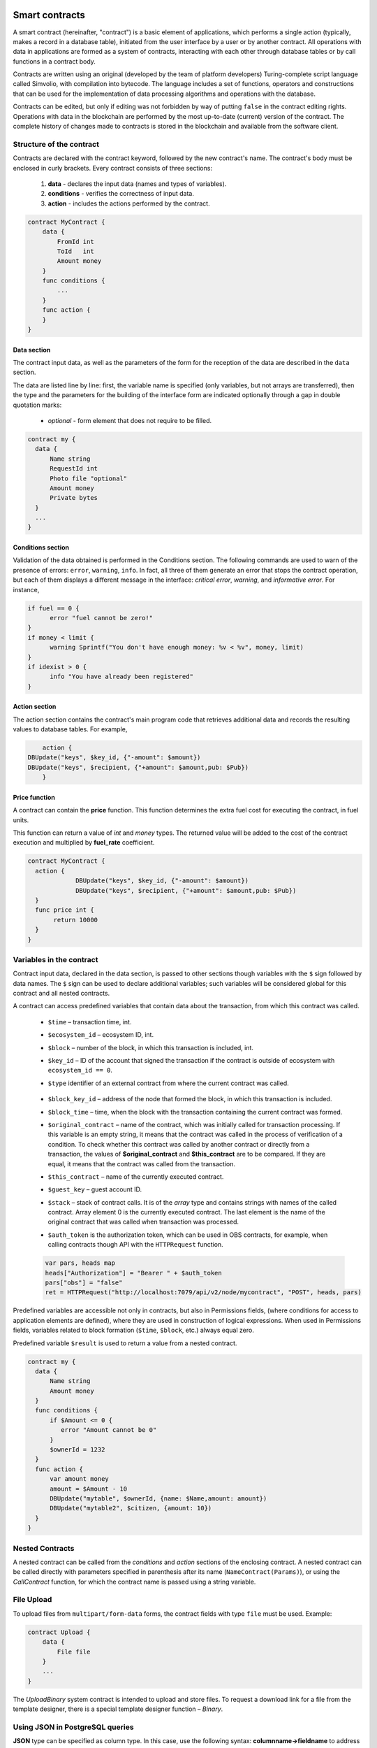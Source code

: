 Smart contracts
###############

A smart contract (hereinafter, "contract") is a basic element of applications, which performs a single action (typically, makes a record in a database table), initiated from the user interface by a user or by another contract. All operations with data in applications are formed as a system of contracts, interacting with each other through database tables or by call functions in a contract body.

Contracts are written using an original (developed by the team of platform developers) Turing-complete script language called Simvolio, with compilation into bytecode. The language includes a set of functions, operators and constructions that can be used for the implementation of data processing algorithms and operations with the database.

Contracts can be edited, but only if editing was not forbidden by way of putting ``false`` in the contract editing rights. Operations with data in the blockchain are performed by the most up-to-date (current) version of the contract. The complete history of changes made to contracts is stored in the blockchain and available from the software client.


Structure of the contract
=========================

Contracts are declared with the contract keyword, followed by the new contract's name. The contract's body must be enclosed in curly brackets. Every contract consists of three sections:

    #. **data** - declares the input data (names and types of variables).
    #. **conditions** - verifies the correctness of input data.
    #. **action** - includes the actions performed by the contract.

.. code:: js

  contract MyContract {
      data {
          FromId int
          ToId   int
          Amount money
      }
      func conditions {
          ...
      }
      func action {
      }
  }


Data section
------------

The contract input data, as well as the parameters of the form for the reception of the data are described in the ``data`` section.

The data are listed line by line: first, the variable name is specified (only variables, but not arrays are transferred), then the type and the parameters for the building of the interface form are indicated optionally through a gap in double quotation marks:

    * *optional* - form element that does not require to be filled.

.. code:: js

  contract my {
    data {
        Name string
        RequestId int
        Photo file "optional"
        Amount money
        Private bytes
    }
    ...
  }


Conditions section
------------------

Validation of the data obtained is performed in the Conditions section. The following commands are used to warn of the presence of errors: ``error``, ``warning``, ``info``. In fact, all three of them generate an error that stops the contract operation, but each of them displays a different message in the interface: *critical error*, *warning*, and *informative error*. For instance,


.. code:: js

  if fuel == 0 {
        error "fuel cannot be zero!"
  }
  if money < limit {
        warning Sprintf("You don't have enough money: %v < %v", money, limit)
  }
  if idexist > 0 {
        info "You have already been registered"
  }


Action section
--------------

The action section contains the contract's main program code that retrieves additional data and records the resulting values to database tables. For example,

.. code:: js

	action {
    DBUpdate("keys", $key_id, {"-amount": $amount})
    DBUpdate("keys", $recipient, {"+amount": $amount,pub: $Pub})
	}


Price function
--------------

A contract can contain the **price** function. This function determines the extra fuel cost for executing the contract, in fuel units. 

This function can return a value of *int* and *money* types. The returned value will be added to the cost of the contract execution and multiplied by **fuel_rate** coefficient.

.. code:: js
  
  contract MyContract {
    action {
               DBUpdate("keys", $key_id, {"-amount": $amount})
               DBUpdate("keys", $recipient, {"+amount": $amount,pub: $Pub})
    }
    func price int {
         return 10000
    }
  }


.. _simvolio-predefined-variables:

Variables in the contract
=========================

Contract input data, declared in the data section, is passed to other sections though variables with the ``$`` sign followed by data names. The ``$`` sign can be used to declare additional variables; such variables will be considered global for this contract and all nested contracts.

A contract can access predefined variables that contain data about the transaction, from which this contract was called.

    * ``$time`` – transaction time, int.

    * ``$ecosystem_id`` – ecosystem ID, int.

    * ``$block`` – number of the block, in which this transaction is included, int.

    * ``$key_id`` – ID of the account that signed the transaction if the contract is outside of ecosystem with ``ecosystem_id == 0``.

    * ``$type`` identifier of an external contract from where the current contract was called.

        .. todo::

            Check that this is still used.

    * ``$block_key_id`` – address of the node that formed the block, in which this transaction is included.

    * ``$block_time`` – time, when the block with the transaction containing the current contract was formed.

    * ``$original_contract`` – name of the contract, which was initially called for transaction processing. If this variable is an empty string, it means that the contract was called in the process of verification of a condition. To check whether this contract was called by another contract or directly from a transaction, the values of **$original_contract** and **$this_contract** are to be compared. If they are equal, it means that the contract was called from the transaction.

    * ``$this_contract`` – name of the currently executed contract.

    * ``$guest_key`` – guest account ID.

    * ``$stack`` – stack of contract calls. It is of the *array* type and contains strings with names of the called contract. Array element 0 is the currently executed contract. The last element is the name of the original contract that was called when transaction was processed.


    * ``$auth_token`` is the authorization token, which can be used in OBS contracts, for example, when calling contracts though API with the ``HTTPRequest`` function.

    .. todo::

        Check that this one is still used.

    .. code:: js

        var pars, heads map
        heads["Authorization"] = "Bearer " + $auth_token
        pars["obs"] = "false"
        ret = HTTPRequest("http://localhost:7079/api/v2/node/mycontract", "POST", heads, pars)


Predefined variables are accessible not only in contracts, but also in Permissions fields, (where conditions for access to application elements are defined), where they are used in construction of logical expressions. When used in Permissions fields, variables related to block formation (``$time``, ``$block``, etc.) always equal zero.

Predefined variable ``$result`` is used to return a value from a nested contract.

.. code:: js

  contract my {
    data {
        Name string 
        Amount money
    }
    func conditions {
        if $Amount <= 0 {
           error "Amount cannot be 0"
        }
        $ownerId = 1232
    }
    func action {
        var amount money
        amount = $Amount - 10
        DBUpdate("mytable", $ownerId, {name: $Name,amount: amount})
        DBUpdate("mytable2", $citizen, {amount: 10})
    }
  }


Nested Contracts
================

A nested contract can be called from the *conditions* and *action* sections of the enclosing contract. A nested contract can be called directly with parameters specified in parenthesis after its name (``NameContract(Params)``), or using the *CallContract* function, for which the contract name is passed using a string variable.


File Upload
===========

To upload files from ``multipart/form-data`` forms, the contract fields with type ``file`` must be used. Example:

.. code:: js

    contract Upload {
        data {
            File file
        }
        ...
    }

The `UploadBinary` system contract is intended to upload and store files.
To request a download link for a file from the template designer, there is a special template designer function – `Binary`.


Using JSON in PostgreSQL queries
================================

**JSON** type can be specified as column type. In this case, use the following syntax: **columnname->fieldname** to address record fields. The obtained value will be recorded in the column with name **columnname.fieldname**. Syntax **columnname->fieldname** can be used in parameters *Columns,One,Where* when using **DBFind**.

.. code:: js

    var ret map
    var val str
    var list array
    ret = DBFind("mytable").Columns("myname,doc,doc->ind").WhereId($Id).Row()
    val = ret["doc.ind"]
    val = DBFind("mytable").Columns("myname,doc->type").WhereId($Id).One("doc->type")
    list = DBFind("mytable").Columns("myname,doc,doc->ind").Where("doc->ind = ?", "101")
    val = DBFind("mytable").WhereId($Id).One("doc->check")


Date/time operations in PostgreSQL queries
==========================================

Functions do not allow direct possibilities to select, update, etc.. but they allow you to use the capabilities and functions of PostgreSQL when you get values and a description of the where conditions  in the samples. This includes, among other things, the functions for working with dates and time. For example, you need to compare the column *date_column* and the current time. If  *date_column* has the  type timestamp, then the expression will be the following ``date_column> now ()``. And if *date_column* stores time in Unix format as a number, then the expression will be ``to_timestamp (date_column)> now ()``.

.. code:: js

    to_timestamp(date_column) > now()
    date_initial < now() - 30 * interval '1 day'


Following Simvolio functions work with date and time in SQL format:

    - :ref:`simvolio-BlockTime`
    - :ref:`simvolio-DateTime`
    - :ref:`simvolio-UnixDateTime`


Contract Editor
===============

.. todo::

    This is offtopic, belongs in Molis description.

Contracts can be created and edited in a special editor which is a part of the Molis software client. Each new contract has a typical structure created in it by default with three sections: ``data, conditions, action``. The contracts editor helps to:

    - Write the contract code (highlighting key words of the Simvolio language.

    - Format the contract source code.

    - Bind the contract to an account, from which the payment for its execution will be charged.

    - Define permissions to edit the contract (typically, by specifying the contract name with the permissions stipulated in a special function ContractConditions or by way of direct indication of access conditions in the Change conditions field).

    - View the history of changes made to the contract with the option to restore previous versions.


Simvolio Contracts Language
###########################

|platform| contracts are written in a Turing-complete script language called Simvolio, with compilation into bytecode. The language includes a set of functions, operators and constructions that can be used for implementation of data processing algorithms and operations with the database.


Basic elements and constructions of the language
================================================


Data Types and Variables
------------------------

Data type must be defined for every variable. In obvious cases, data types are converted automatically. The following data types can be used:

    * ``bool`` - Boolean, can be true or false.

    * ``bytes`` - a sequence of bytes.

    * ``int`` - a 64-bit integer.

    * ``array`` - an array of values of arbitrary types.

    * ``map`` - an associative array of values of arbitrary data types with string keys.

    * ``money`` - an integer of the big integer type; values are stored in the database without decimal points, which are added when displaying values in the user interface in accordance with the currency configuration settings.

    * ``float`` - a 64-bit number with a floating point.

    * ``string`` - a string; must be defined in double quotes or back quotes: "This is a string" or \`This is a string\`.

    * ``file`` - associative array with a set of keys and values:

        * ``Name`` - file name (``string`` type).

        * ``MimeType`` - mime-type of the file (``string`` type).

        * ``Body`` - file contents (``bytes`` type).


All identifiers, including the names of variables, functions, contracts, etc. are case sensitive (MyFunc and myFunc are different names).

Variables are declared with the **var** keyword, followed by names and types of variables. Variables declared inside curly brackets must be used within the same pair of curly brackets. When declared, variables have default values: for *bool* type it is *false*, for all numeric types – zero values, for strings – empty strings. Examples of variables declaration:

.. code:: js

  func myfunc( val int) int {
      var mystr1 mystr2 string, mypar int
      var checked bool
      ...
      if checked {
           var temp int
           ...
      }
  }


Arrays
------

The language supports two array types:

* ``array`` - a simple array with numeric index starting from zero.
* ``map`` - an associative array with string keys.

When assigning and и retrieving array elements, index must be put in square brackets. Multiple indexes are not supported in arrays. For example, you cannot address an array element as *myarr[i][j]*.

.. code:: js

    var myarr array
    var mymap map
    var s string

    myarr[0] = 100
    myarr[1] = "This is a line"
    mymap["value"] = 777
    mymap["param"] = "Parameter"

    s = Sprintf("%v, %v, %v", myarr[0] + mymap["value"], myarr[1], mymap["param"])
    // s = 877, This is a line, Parameter


You can also define arrays of ``array`` type by specifying elements in ``[]``. For ``map`` type arrays, use ``{}``.

.. code:: js

     var my map
     my={"key1": "value1", key2: i, "key3": $Name}
     var mya array
     mya=["value1", {key2: i}, $Name]

You can use such initializaton in the expressions. For example, this can be used in the function parameters.

.. code:: js

     DBFind...Where({id: 1})

For associative arrays, you must specify a key. Keys are specified as a string in double quotes (``""``). If key name contrains only letters, numbers and underscore, then double quotes can be omitted.

.. code:: js

    {key1: "value1", key2: "value2"}

An array can contain strings, numbers, variable names of any type, and variable names with ``$`` sign. Nested arrays are supported. A different map or array can be specified as a value.

Expressions cannot be used as array elements. Use a variable to store the expression result and specify this variable instead.

.. code:: js

     [1+2, myfunc(), name["param"]] // don't do this
     [1, 3.4, mystr, "string", $ext, myarr, mymap, {"ids": [1,2, i], company: {"Name": "MyCompany"}} ] // this is ok

     var val string
     val = my["param"]
     MyFunc({key: val, sub: {name: "My name", "color": "Red"}})



If and While Statements
-----------------------

The contract language supports the standard **if** conditional statement and the **while** loop, which can be used in functions and contracts. These statements can be nested in each other.

A keyword must be followed by a conditional statement. If the conditional statement returns a number, then it is considered as *false* when its value = zero.

For example, *val == 0* is equivalent to *!val*, and *val != 0* is the same as just *val*. The **if** statement can have an **else** block, which executes in case the **if** conditional statement is false. The following comparison operators can be used in conditional statements: ``<, >, >=, <=, ==, !=``, as well as ``||`` (OR) and ``&&`` (AND).

.. code:: js

    if val > 10 || id != $citizen {
        ...
    } else {
        ...
    }

The **while** statement is intended for implementation of loops. A **while** block will be executed while its condition is true. The **break** operator is used to end a loop inside a block. To start a loop from the beginning, the **continue** operator must be used.

.. code:: js

    while true {
        if i > 100 {
            break
        }
        ...
        if i == 50 {
            continue
        }
        ...
    }

Apart from conditional statements, the language supports standard arithmetic operations: ``+``, ``-``, ``*``, ``/``.

Variables of **string** and **bytes** types can be used as a condition. In this case, the condition will be true when the length of the string (bytes) is greater than zero, and false for an empty string.


Functions
---------

Functions of the contracts language perform operations with data received in the data section of a contract: reading and writing database values, converting value types, and establishing connections between contracts.

Functions are declared with the **func** keyword, followed by the function name and a list of parameters passed to it (with their types), all enclosed in curly brackets and separated by commas. After the closing curly bracket the data type of the value returned by the function must be stated. The function body must be enclosed in curly brackets. If a function does not have parameters, then the curly brackets are not necessary. To return a value from a function, the ``return`` keyword is used.

.. code:: js

    func myfunc(left int, right int) int {
        return left*right + left - right
    }
    func test int {
        return myfunc(10, 30) + myfunc(20, 50)
    }
    func ooops {
        error "Ooops..."
    }

Functions don't return errors, because all error checks are carried out automatically. When an error is generated in any function, the contract stops its operation and displays a window with the error description.

An undefined number of parameters can be passed to a function. To do this, put ``...`` instead of the type of the last parameter. In this case, the data type of the last parameter will be *array*, and it will contain all, starting from this parameter, variables that were passed with the call. Variables of any type can be passed, but you should take care of possible conflicts related to data type mismatch.

.. code:: js

  func sum(out string, values ...) {
      var i, res int

      while i < Len(values) {
         res = res + values[i]
         i = i + 1
      }
      Println(out, res)
  }

  func main() {
     sum("Sum:", 10, 20, 30, 40)
  }

Let's consider a situation, where a function has many parameters, but we need only some of them when calling it. In this case, optional parameters can be declared in the following way: ``func myfunc(name string).Param1(param string).Param2(param2 int) {...}``. You can specify only the parameters you need with the call in arbitrary order: ``myfunc("name").Param2(100)``. In the function body you can address these variables as usual. If an extended parameter is not specified with the call, it will have the default value, for example, an empty string for a string and zero for a number. You can specify several extended parameters and use ``...``: ``func DBFind(table string).Where(request string, params ...)`` and call ``DBFind("mytable").Where("id > ? and type = ?", myid, 2)``

.. code:: js

    func DBFind(table string).Columns(columns string).Where(format string, tail ...)
             .Limit(limit int).Offset(offset int) string  {
       ...
    }

    func names() string {
       ...
       return DBFind("table").Columns("name").Where("id=?", 100).Limit(1)
    }


Simvolio functions by purpose
=============================


Retrieving values from the database:

.. hlist::
    :columns: 3

    - :ref:`simvolio-AppParam`
    - :ref:`simvolio-DBFind`
    - :ref:`simvolio-DBRow`
    - :ref:`simvolio-DBSelectMetrics`
    - :ref:`simvolio-EcosysParam`
    - :ref:`simvolio-GetHistory`
    - :ref:`simvolio-GetHistoryRow`
    - :ref:`simvolio-GetColumnType`
    - :ref:`simvolio-GetDataFromXLSX`
    - :ref:`simvolio-GetRowsCountXLSX`
    - :ref:`simvolio-GetBlock`
    - :ref:`simvolio-LangRes`


Changing values in tables:

.. hlist::
    :columns: 3

    - :ref:`simvolio-DBInsert`
    - :ref:`simvolio-DBUpdate`
    - :ref:`simvolio-DBUpdateExt`
    - :ref:`simvolio-DelColumn`
    - :ref:`simvolio-DelTable`


Array operations:

.. hlist::
    :columns: 3

    - :ref:`simvolio-Append`
    - :ref:`simvolio-Join`
    - :ref:`simvolio-Split`
    - :ref:`simvolio-Len`
    - :ref:`simvolio-Row`
    - :ref:`simvolio-One`
    - :ref:`simvolio-GetMapKeys`
    - :ref:`simvolio-SortedKeys`

Operations with contracts and conditions:

.. hlist::
    :columns: 3

    - :ref:`simvolio-CallContract`
    - :ref:`simvolio-ContractAccess`
    - :ref:`simvolio-ContractConditions`
    - :ref:`simvolio-EvalCondition`
    - :ref:`simvolio-GetContractById`
    - :ref:`simvolio-RoleAccess`
    - :ref:`simvolio-GetContractByName`
    - :ref:`simvolio-TransactionInfo`
    - :ref:`simvolio-Throw`
    - :ref:`simvolio-ValidateCondition`


Operations with account addresses:

.. hlist::
    :columns: 3

    - :ref:`simvolio-AddressToId`
    - :ref:`simvolio-IdToAddress`
    - :ref:`simvolio-PubToID`


Operations with values of variables:

.. hlist::
    :columns: 3

    - :ref:`simvolio-DecodeBase64`
    - :ref:`simvolio-EncodeBase64`
    - :ref:`simvolio-Float`
    - :ref:`simvolio-HexToBytes`
    - :ref:`simvolio-FormatMoney`
    - :ref:`simvolio-Random`
    - :ref:`simvolio-Int`
    - :ref:`simvolio-Hash`
    - :ref:`simvolio-Sha256`
    - :ref:`simvolio-Str`
    - :ref:`simvolio-UpdateLang`

Mathematical operations:

.. hlist::
  :columns: 3

  - :ref:`simvolio-Floor`
  - :ref:`simvolio-Log`
  - :ref:`simvolio-Log10`
  - :ref:`simvolio-Pow`
  - :ref:`simvolio-Round`
  - :ref:`simvolio-Sqrt`


Operations with JSON:

.. hlist::
    :columns: 3

    - :ref:`simvolio-JSONEncode`
    - :ref:`simvolio-JSONEncodeIndent`
    - :ref:`simvolio-JSONDecode`

Operations with strings:

.. hlist::
    :columns: 3

    - :ref:`simvolio-HasPrefix`
    - :ref:`simvolio-Contains`
    - :ref:`simvolio-Replace`
    - :ref:`simvolio-Size`
    - :ref:`simvolio-Sprintf`
    - :ref:`simvolio-Substr`
    - :ref:`simvolio-ToLower`
    - :ref:`simvolio-ToUpper`
    - :ref:`simvolio-TrimSpace`

Operations with bytes:

.. hlist::
    :columns: 3

    - :ref:`simvolio-StringToBytes`
    - :ref:`simvolio-BytesToString`

Operations with date and time in SQL format:

.. hlist::
    :columns: 3

    - :ref:`simvolio-BlockTime`
    - :ref:`simvolio-DateTime`
    - :ref:`simvolio-UnixDateTime`

Operations with system parameters:

.. hlist::
    :columns: 3

    - :ref:`simvolio-SysParamString`
    - :ref:`simvolio-SysParamInt`
    - :ref:`simvolio-DBUpdateSysParam`
    - :ref:`simvolio-UpdateNotifications`
    - :ref:`simvolio-UpdateRolesNotifications`

Functions for OBS mode:

.. hlist::
    :columns: 3

    - :ref:`simvolio-HTTPRequest`
    - :ref:`simvolio-HTTPPostJSON`


Functions for OBS Master mode:

.. hlist::
    :columns: 3

    - :ref:`simvolio-CreateOBS`
    - :ref:`simvolio-ListOBS`
    - :ref:`simvolio-RunOBS`
    - :ref:`simvolio-StopOBS`
    - :ref:`simvolio-RemoveOBS`


Simvolio functions reference
============================


.. _simvolio-AppParam:

AppParam
--------

Returns the value of a specified application parameter (from the application parameters table *app_params*).


Syntax
""""""

.. code-block:: text
    
    AppParam(app int, name string, ecosystemid int) string


.. describe:: app

    Application identifer.

.. describe:: name

    Application parameter name.

.. describe:: ecosystemid

    Ecosystem identifier.


Example
"""""""

.. code:: js

    AppParam(1, "app_account", 1)


.. _simvolio-DBFind:

DBFind
------

Receives data from a database table in accordance with the specified request. 

Returs an *array* comprised of *map* associative arrays that contain data from the database record. To get the first *map* element (first record from the request), use the ``.Row()`` tail function. To get a value from the first *map* element (a value from the specific column), use the ``.One(column string)``.

Syntax
""""""

.. code-block:: text

    DBFind(table string)
        [.Columns(columns array|string)]
        [.Where(where map)]
        [.WhereId(id int)]
        [.Order(order string)]
        [.Limit(limit int)]
        [.Offset(offset int)]
        [.Ecosystem(ecosystemid int)] array

.. describe:: table

    Table name.

.. describe:: сolumns

    List of returned columns. If not specified, all columns will be returned.

    This value can be specified as an array or as a string with comma separators.

.. describe:: where

    Search condition.

    Example: ``.Where({name: "John"})`` or ``.Where({"id": {"$gte": 4}})``.

    This parameter must contain an associative array with search conditions. This array may contain nested elements.

    Following syntactic constructions are possible:

    - ``{"field1": "value1", "field2" : "value2"}``

        This is equivalent to ``field1 = "value1" AND field2 = "value2"``.

    - ``{"field1": {"$eq":"value"}}``

        This is equivalent to ``field = "value"``.

    - ``{"field1": {"$neq": "value"}}``

        This is equivalent to ``field != "value"``.


    - ``{"field1: {"$in": [1,2,3]}``

        This is equivalent to ``field IN (1,2,3)``.

    - ``{"field1": {"$nin" : [1,2,3]}``

        This is equivalent to ``field NOT IN (1,2,3)``.
    
    - ``{"field": {"$lt": 12}}``

        This is equivalent to ``field < 12``.
    
    - ``{"field": {"$lte": 12}}``

        This is equivalent to ``field <= 12``.
    
    - ``{"field": {"$gt": 12}}``

        This is equivalent to ``field > 12``.
    
    - ``{"field": {"$gte": 12}}``

        This is equivalent to ``field >= 12``.
    
    - ``{"$and": [<expr1>, <expr2>, <expr3>]}``

        This is equivalent to ``expr1 AND expr2 AND expr3``.
    
    - ``{"$or": [<expr1>, <expr2>, <expr3>]}``

        This is equivalent to ``expr1 OR expr2 OR expr3``.
    
    - ``{field: {"$like": "value"}}``

        This is equivalent to ``field like '%value%'`` (substring search).
    
    - ``{field: {"$begin": "value"}}``

        This is equivalent to ``field like 'value%'`` (begins with ``value``).
    
    - ``{field: {"$end": "value"}}``

        This is equivalent to ``field like '%value'`` (ends with ``value``).
    
    - ``{field: "$isnull"}``

        This is equivalent to ``field is null``.

    Make sure that you don't overwrite associative array keys. For example, if you want to make the ``id>2 and id<5`` query, you cannot specify ``{id:{"$gt": 2}, id:{"$lt": 5}}``, because the first ``id`` element will be overwritten by the second one. Instead, you can use the following constructions:

    .. code:: js

        {id: [{"$gt": 2}, {"$lt": 5}]}

    .. code:: js

        {"$and": [{id:{"$gt": 2}}, {id:{"$lt": 5}}]}


.. describe:: id

    Search by identifier. For example, ``.WhereId(1)``.

.. describe:: order

    A field that will be used for sorting. By default, values are sorted by *id*.

    If sorting is done using only one field, then it can be specified as a string. Otherwise, pass an array of strings and objects:

        Descending order: ``{"field": "-1"}``. Eqivalent of ``field desc``. 

        Ascending order: ``{"field": "1"}``. Eqivalent of ``field asc``. 

.. describe:: limit

    Maximum number of returned values (default = 25, maximum = 250).

.. describe:: offset

    Offset for returned values.

.. describe:: ecosystemid

    Ecosystem ID.

    By default, values are taken from the table in the current ecosystem.


Example
"""""""

.. code:: js

   var i int
   ret = DBFind("contracts").Columns("id,value").Where("id> ? and id < ?", 3, 8).Order("id")
   while i < Len(ret) {
       var vals map
       vals = ret[0]
       Println(vals["value"])
       i = i + 1
   }

   var ret string
   ret = DBFind("contracts").Columns("id,value").WhereId(10).One("value")
   if ret != nil {
    Println(ret)
   }


.. _simvolio-DBRow:

DBRow
-----

Returns an associative array *map* with data obtained from a database table in accordance with the specified query.


Syntax
""""""

.. code-block:: text

    DBRow(table string)
        [.Columns(columns array|string)]
        [.Where(where map)]
        [.WhereId(id int)]
        [.Order(order array|string)]
        [.Ecosystem(ecosystemid int)] map

.. describe:: table

    Table name.

.. describe:: columns

    List of returned columns. If not specified, all columns will be returned.

    This value can be specified as an array or as a string with comma separators.

.. describe:: where

    Search condition.

    Example: ``.Where({name: "John"})`` or ``.Where({"id": {"$gte": 4}})``.

    For more information, see :ref:`simvolio-DBFind`.

.. describe:: id

    Search by identifier. For example, ``.WhereId(1)``.

.. describe:: order

    A field that will be used for sorting. By default, values are sorted by *id*.

    For more information, see :ref:`simvolio-DBFind`.


.. describe:: ecosystemid

    Ecosystem identifier. By default, current ecosystem identifer.


Example
"""""""

.. code:: js

   var ret map
   ret = DBRow("contracts").Columns(["id","value"]).Where({id: 1})
   Println(ret)


.. _simvolio-DBSelectMetrics:

DBSelectMetrics
---------------

Returns aggregated data for a metric.

Metrics are updated each time 100 blocks are generated. Aggregated data is stored in 1-day periods.


Syntax
""""""

.. code-block:: text

    DBSelectMetrics(metric string, timeInterval string, aggregateFunc string) array


.. describe:: metric

    Metric name.

    .. describe:: ecosystem_pages

        Number of pages in ecosystems.

        Returned values: *key* is an ecosystem ID, *value* is the number of pages in this ecosystem.

    .. describe:: ecosystem_members

        Number of members in ecosystems.

        Returned values: *key* is an ecosystem ID, *value* is the number of members in this ecosystem.

    .. describe:: ecosystem_tx

        Number of transactions in ecosystems.

        Returned values: *key* is an ecosystem ID, *value* is the number of transactions in this ecosystem.

.. describe:: timeInterval

    Time interval for aggregated metric data. Examples: ``1 day``, ``30 days``.

.. describe:: aggregateFunc

    Aggregation function. Examples: ``max``, ``min``, ``avg``.


Example
"""""""

In the example below, ``row`` contains a map with ``key`` and ``value`` keys. The ``key`` key contains ecosystem IDs, the ``value`` key contains metric value. 

.. code:: js

   var rows array
   rows = DBSelectMetrics("ecosystem_tx", "30 days", "avg")

   var i int
   while(i < Len(rows)) {
      var row map
      row = rows[i]
      i = i + 1
   }


.. _simvolio-EcosysParam:

EcosysParam
-----------

Returns the value of a specified parameter from the ecosystem settings (*parameters* table).


Syntax
""""""

.. code-block:: text

    EcosysParam(name string) string


.. describe:: name

    Name of the received parameter.

.. describe:: num

    Position of the parameter.


Example
"""""""

.. code:: js

    Println( EcosysParam("gov_account"))


.. _simvolio-GetHistory:

GetHistory
----------

Returns the history of changes of a record from the specified table.


Syntax
""""""

.. code-block:: text

    GetHistory(table string, id int) array

.. describe:: table

    Table name.

.. describe:: id

    Identifier of a record.


Return value
""""""""""""

Return an array of associative arrays of *map* type. These arrays contain the history of changes of a record in the specified table.

Each associative array contains fields of a record before the next change was made.

The resulting list is sorted in the order from recent changes to earlier ones.

The *id* field in the resulting table points to the id in the *rollback_tx* table. The *block_id* field contains the block number. The *block_time* field contains the block timestamp.


Example
"""""""

.. code:: js

    var list array
    var item map
    list = GetHistory("blocks", 1)
    if Len(list) > 0 {
       item = list[0]
    }


.. _simvolio-GetHistoryRow:

GetHistoryRow
-------------

Returns a single snapshot from the history of changes of a record in a specified table.


Syntax
""""""

.. code-block:: text

    GetHistoryRow(table string, id int, rollbackId int) map

.. describe:: table

    Table name.

.. describe:: id

    Record identifier.

.. describe:: RollbackId

    Identifier of the id record in the *rollback_tx* table.


Return value
""""""""""""

Returns a single history record with the *rollbackId* identifier from the *rollback_tx* table.


.. todo::

    Add example.


.. _simvolio-GetColumnType:

GetColumnType
-------------

Returns the type of a column in a specified table.

Syntax
""""""

.. code-block:: text

    GetColumnType(table, column string) string

.. describe:: table

    Table name.

.. describe:: column

    Column name.


Returned value
""""""""""""""

Following column types can be returned: *text, varchar, number, money, double, bytes, json, datetime, double*.


Example
"""""""

.. code:: js

    var coltype string
    coltype = GetColumnType("members", "member_name")

.. _simvolio-GetDataFromXLSX:

GetDataFromXLSX
---------------

Returns data from XLSX spreadsheets.


Syntax
""""""

.. code-block:: text

    GetDataFromXLSX(binId int, line int, count int, sheet int) string

.. describe:: binId

    Identifier of an XLSX spreadsheet from the *binary* table.

.. describe:: line

    Spreadsheet line, starting from 0.

.. describe:: count

    Number of lines to return.

.. describe:: sheet

    List number in XLSX file, starting from 1.


Example
"""""""

.. code:: js

    var a array
    a = GetDataFromXLSX(binid, 12, 10, 1)


Returned value
""""""""""""""

Returned value is an array that contains arrays with spreadsheet cell data.


.. _simvolio-GetRowsCountXLSX:

GetRowsCountXLSX
----------------

Returns the number of rows in a specified XLSX file.


Syntax
""""""

.. code-block:: text

    GetRowsCountXLSX(binId int, sheet int) int

.. describe:: binId

    Identifier of an XLSX spreadsheet from the *binary* table.

.. describe:: sheet

    List number in XLSX file, starting from 1.


Example
"""""""

.. code:: js

    var count int
    count = GetRowsCountXLSX(binid, 1)


.. _simvolio-LangRes:

LangRes
-------

Returns a language resource with name label for language *lang*, specified as a two-character code, for instance, *en, fr, ru*; if there is no language resource for a selected language, the result will be returned in English.


Syntax
""""""

.. code-block:: text

    LangRes(label string, lang string) string


.. describe:: label

    Language resource name.

.. describe:: lang

    Two-character language code.


Example
"""""""

.. code:: js

    warning LangRes("confirm", $Lang)
    error LangRes("problems", "de")


.. _simvolio-GetBlock:

GetBlock
--------

Returns information about a block.


Syntax
""""""

.. code-block:: text

    GetBlock(blockID int64) map

.. describe:: blockID

    Block identifier.


Returned value
""""""""""""""

Returned value is a *map* associative array that contains the following data:

- *id*

    Block identifier.

- *time*

    Block generation time, in unixtime format.

- *key_id*

    Node key of a node that generated the block.


Example
"""""""

.. code:: js

   var b map
   b = GetBlock(1)
   Println(b)


.. _simvolio-DBInsert:

DBInsert
--------

Adds a record to a specified *table* and returns the **id** of the inserted record.


Syntax
""""""

.. code-block:: text

    DBInsert(table string, params map) int


.. describe:: tblname

    Name of the table in the database.

.. describe:: params

    Associative array where keys are field names and values are values to insert.


Example
"""""""

    DBInsert("mytable", {name: "John Smith", amount: 100})


.. _simvolio-DBUpdate:

DBUpdate
--------

Changes column values in the table for the record with a specified **id**. If a record with this identifier does not exist, the operation will result with an error.


Syntax
""""""

.. code-block:: text

    DBUpdate(tblname string, id int, params map)


.. describe:: tblname

    Name of the table in the database.

.. describe:: id

    Identifier **id** of the changeable record.

.. describe:: params

    Associative array where keys are field names and values are values to update.


Example
"""""""

.. code:: js

    DBUpdate("mytable", myid, {name: "John Smith", amount: 100})


.. _simvolio-DBUpdateExt:

DBUpdateExt
-----------

The function updates columns in a record whose column matches the search condition.


Syntax
""""""

.. code-block:: text

    DBUpdateExt(tblname string, where map, params map)


.. describe:: tblname

    Name of the table in the database.

.. describe:: where

    Search condition. 

    Examples: ``{name: "John"}``, ``{"id": {"$gte": 4}}``, ``{id: $key_id, ecosystem: $ecosystem_id}``.

    For more information about search condition syntax, see :ref:`simvolio-DBFind`.

.. describe:: params

    Associative array where keys are field names and values are values to update.


Example
"""""""

.. code:: js

    DBUpdateExt("mytable", {id: $key_id, ecosystem: $ecosystem_id}, {name: "John Smith", amount: 100})


.. _simvolio-DelColumn:

DelColumn
---------

Deletes a column in the specified table. The table must have no records in it.


Syntax
""""""

.. code-block:: text

    DelColumn(tblname string, column string)


.. describe:: tblname

    Name of the table in the database.

.. describe:: column

    Name of the column that must be deleted.

.. code:: js

    DelColumn("mytable", "mycolumn")


.. _simvolio-DelTable:

DelTable
--------

Deletes the specified table. The table must have no records in it.


Syntax
""""""

.. code-block:: text

    DelTable(tblname string)

.. describe:: tblname

    Name of the table in the database.


Example
"""""""

.. code:: js

    DelTable("mytable")


.. _simvolio-Append:

Append
------

Inserts *val* of any *type* to an *src* array.


Syntax
""""""

.. code-block:: text

    Append(src array, val anyType) array

.. describe:: src

    An array.

.. describe:: val

    Value to append.


Example
"""""""

.. code:: js

  var list array
  list = Append(list, "new_val")


.. _simvolio-Join:

Join
----

Merges the elements of the *in* array into a string with the specified *sep* separator.


Syntax
""""""

.. code-block:: text

    Join(in array, sep string) string


.. describe:: in

    Name of the *array* type array, the elements of which you want to merge.

.. describe:: sep

    Separator string.


Example
"""""""

.. code:: js

    var val string, myarr array
    myarr[0] = "first"
    myarr[1] = 10
    val = Join(myarr, ",")


.. _simvolio-Split:

Split
-----

Splits the *in* string into elements using *sep* as a separator, and puts them into an array.


Syntax
""""""

.. code-block:: text

    Split(in string, sep string) array


.. describe:: in

     is the initial string.

.. describe:: sep

     is the separator string.


Example
"""""""

.. code:: js

    var myarr array
    myarr = Split("first,second,third", ",")


.. _simvolio-Len:

Len
---

Returns the number of elements in the specified array.


Syntax
""""""

.. code-block:: text

    Len(val array) int


.. describe:: val

    Array of the *array* type.


Example
"""""""

.. code:: js

    if Len(mylist) == 0 {
      ...
    }


.. _simvolio-Row:

Row
---

Returns the first *map* associative array from the *list* array. If the *list* is empty, then the result will be an empty *map*. This function is mostly used with the DBFind function. The *list* parameter must not be specified in this case.


Syntax
""""""

.. code-block:: text

    Row(list array) map


.. describe:: list

     - a map array, returned by the **DBFind** function.


Example
"""""""

.. code:: js

   var ret map
   ret = DBFind("contracts").Columns("id,value").WhereId(10).Row()
   Println(ret)


.. _simvolio-One:

One
---

The function returns the value of the *column* key from the first associative array in the *list* array. If the *list* list is empty, then nil is returned. This function is mostly used with the DBFind function. The *list* parameter must not be specified in this case.


Syntax
""""""

.. code-block:: text

    One(list array, column string) string


.. describe:: list

     - a map array, returned by the **DBFind** function.

.. describe:: column

     - name of the returned key.


Example
"""""""

.. code:: js

   var ret string
   ret = DBFind("contracts").Columns("id,value").WhereId(10).One("value")
   if ret != nil {
      Println(ret)
   }

.. _simvolio-GetMapKeys:

GetMapKeys
----------

Returns an array of keys from the *val* associative array.


Syntax
""""""

.. code-block:: text

    GetMapKeys(val map) array


.. describe:: val

    An array.


Example
"""""""

.. code:: js

   var val map
   var arr array
   val["k1"] = "v1"
   val["k2"] = "v2"


.. _simvolio-SortedKeys:

SortedKeys
----------

Returns a sorted array of keys from the *val* associative array.


Syntax
""""""

.. code-block:: text

    SortedKeys(val map) array


.. describe:: val

    An array.


Example
"""""""

.. code:: js

   var val map
   var arr array
   val["k1"] = "v1"
   val["k2"] = "v2"
   arr = SortedKeys(val)


.. _simvolio-CallContract:

CallContract
------------


Calls a contract by its name. All the parameters specified in the section *data* of the contract must be listed in the transmitted array. The function returns the value that was assigned to **$result**  variable in the contract.


Syntax
""""""

.. code-block:: text

    CallContract(name string, params map)


.. describe:: name

    Name of the contract being called.

.. describe:: params

    Associative array with input data for the contract.


Example
"""""""

.. code:: js

    var par map
    par["Name"] = "My Name"
    CallContract("MyContract", par)


.. _simvolio-ContractAccess:

ContractAccess
--------------

Checks whether the name of the executed contract matches with one of the names listed in the parameters. Typically used to control access of contracts to tables. The function is specified in the *Permissions* fields when editing table columns or in the *Insert* and *New Column* fields in the *Table permission* section.


Syntax
""""""

.. code-block:: text

    ContractAccess(name string, [name string]) bool


.. describe:: name

    Contract name.


Example
"""""""

.. code:: js

    ContractAccess("MyContract")
    ContractAccess("MyContract","SimpleContract")




.. _simvolio-ContractConditions:

ContractConditions
------------------

Calls the **conditions** section from contracts with specified names.

For such contracts, the *data* block must be empty. If the conditions *conditions* is executed without errors, then *true* is returned. If an error is generated during execution, the parent contract will also end with this error. This function is usually used to control access of contracts to tables and can be called in the *Permissions* fields when editing system table.


Syntax
""""""

.. code-block:: text

    ContractConditions(name string, [name string]) bool

.. describe:: name

    Contract name.


Example
"""""""

.. code:: js

    ContractConditions("MainCondition")



.. _simvolio-EvalCondition:

EvalCondition
-------------

Takes from the *tablename* table the value of the *condfield* field from the record with the *'name'* field, which is equal to the *name* parameter and checks if the condition from the field *condfield* is made.


Syntax
""""""

.. code-block:: text

    EvalCondition(tablename string, name string, condfield string)


.. describe:: tablename

    Name of the table.

.. describe:: name

    Value for searching by the field 'name'.

.. describe:: condfield

    Name of the field where the condition to be checked is stored.


Example
"""""""

.. code:: js

    EvalCondition(`menu`, $Name, `condition`)



.. _simvolio-GetContractById:

GetContractById
---------------

The function returns the contract name by its identifier. If the contract can't be found, an empty string will be returned.


Syntax
""""""

.. code-block:: text

    GetContractById(id int) string


.. describe:: id

    Contract identifier in the *contracts* table.


Example
"""""""

.. code:: js

    var name string
    name = GetContractById($IdContract)



.. _simvolio-GetContractByName:

GetContractByName
-----------------

Кeturns a contract identifier in the *contracts* by its name. If the contract does not exist, a zero value will be returned.


Syntax
""""""

.. code-block:: text

    GetContractByName(name string) int

.. describe:: name

    Сontract identifier in the *contracts* table.


Example
"""""""


.. code:: js

    var id int
    id = GetContractByName(`NewBlock`)


.. _simvolio-RoleAccess:

RoleAccess
----------

Checks if the contract caller's role identifier matches one of the identifiers specified in parameters.

Use this function to control contract access to tables and other data.

Syntax
""""""

.. code-block:: text

    RoleAccess(id int, [id int]) bool


.. describe:: id

    Role identifier.


Example
"""""""

.. code:: js

    RoleAccess(1)
    RoleAccess(1, 3)


.. _simvolio-TransactionInfo:

TransactionInfo
---------------

Searches a transaction by the specified hash and returns information about the executed contract and its parameters.


Syntax
""""""

.. code-block:: text

    TransactionInfo(hash: string)


.. describe:: hash

    Transaction hash in a hex string format.


Return value
""""""""""""

The function returns a string in the json format:

.. code-block:: json

    {"contract":"ContractName", "params":{"key": "val"}, "block": "N"}


.. describe:: contract

    Contract name.

.. describe:: params

    Parameters passed to the contract.

.. describe:: block

    Block ID where this transaction was processed.


Example
"""""""

.. code:: js

    var out map
    out = JSONDecode(TransactionInfo(hash))


.. _simvolio-Throw:

Throw
-----

Generates an error of type *exception*, but adds an *id* field to it.


Syntax
""""""

.. code-block:: text

    Throw(ErrorId string, ErrDescription string)

.. describe:: ErrorId

    Error identifier.

.. describe:: ErrDescription

    Error description.


Results
"""""""

The result of such transaction has this format:

.. code-block:: json

    {"type":"exception","error":"Error description","id":"Error ID"}


Example
"""""""

.. code:: js

    Throw("Problem", "There is a problem")


.. _simvolio-ValidateCondition:

ValidateCondition
-----------------

Attempts to compile the condition specified in the *condition* parameter. If a mistake occurs during the compilation process, the mistake will be generated and the calling contract will terminate. This function is designed to check the correctness of the conditions when they change.


Syntax
""""""

.. code-block:: text

    ValidateCondition(condition string, state int)


.. describe:: condition

    Condition to validate.

.. describe:: state

    State identifier. Specify 0 if checking for global conditions.


Example
"""""""

.. code:: js

    ValidateCondition(`ContractAccess("@1MyContract")`, 1)


.. _simvolio-AddressToId:

AddressToId
-----------

Returns the identification number of the citizen by the string value of the address of his account. If a wrong adress is specified, then 0 returns.


Syntax
""""""

.. code-block:: text

    AddressToId(address string) int


.. describe:: address

    Account address in the ``XXXX-...-XXXX`` format or in the number form.


Example
"""""""

.. code:: js

    wallet = AddressToId($Recipient)



.. _simvolio-IdToAddress:

IdToAddress
-----------

Returns the address of a account based on its ID number. If a wrong ID is specified, returned is 'invalid'.


Syntax
""""""

.. code-block:: text

    IdToAddress(id int) string


.. describe:: id

    ID, numerical.


Example
"""""""

.. code:: js

    $address = IdToAddress($id)



.. _simvolio-PubToID:

PubToID
-------

Returns the account address by the public key in hexadecimal encoding.


Syntax
""""""

.. code-block:: text

    PubToID(hexkey string) int


.. describe:: hexkey

    Public key in hexadecimal form.


Example
"""""""

.. code:: js

    var wallet int
    wallet = PubToID("fa5e78.....34abd6")


.. _simvolio-DecodeBase64:

DecodeBase64
------------


Decodes a string in base64 encoding.


Syntax
""""""

.. code-block:: text

    DecodeBase64(input string) string


.. describe:: input

    Input string in base64 encoding.


Example
"""""""

.. code:: js

    val = DecodeBase64(mybase64)


.. _simvolio-EncodeBase64:

EncodeBase64
------------

Encodes a string in base64 encoding and returns a string in the encoded format.


Syntax
""""""

.. code-block:: text

    EncodeBase64(input string) string

.. describe:: input

    Input string.


Example
"""""""

.. code:: js

    var base64str string
    base64str = EncodeBase64("my text")


.. _simvolio-Float:

Float
-----

Converts an integer *int* or *string* to a floating-point number.


Syntax
""""""

.. code-block:: text

    Float(val int|string) float

.. describe:: val

    An integer or a string.


Example
"""""""

.. code:: js

    val = Float("567.989") + Float(232)



.. _simvolio-HexToBytes:

HexToBytes
----------

Converts a string with hexadecimal encoding to a *bytes* value (sequence of bytes).


Syntax
""""""

.. code-block:: text

    HexToBytes(hexdata string) bytes


.. describe:: hexdata

    A string containing a hexadecimal notation.


Example
"""""""

.. code:: js

    var val bytes
    val = HexToBytes("34fe4501a4d80094")



.. _simvolio-FormatMoney:

FormatMoney
-----------

Returns a string value of exp/10^digit. If *digit* parameter is not specified, it is taken from the **money_digit** ecosystem parameter.


Syntax
""""""

.. code-block:: text

    FormatMoney(exp string, digit int)

.. describe:: exp

    Numeric value as a string.

.. describe:: digit

    Exponent of the base 10 in the ``exp/10^digit`` expression. This value can be positive or negative. Positive value determines the number of digits after the comma.


Example
"""""""

.. code:: js

    s = FormatMoney("123456723722323332", 0)


.. _simvolio-Random:

Random
------

Returns a random number in the range between min and max (min <= result < max). Both min and max must be positive numbers.


Syntax
""""""

.. code-block:: text

    Random(min int, max int) int

.. describe:: min

    Minimum value for the random number.

.. describe:: max

    Upper bound for random numbers. Generated random numbers will be smaller than this value.


Example
"""""""

.. code:: js

    i = Random(10,5000)


.. _simvolio-Int:

Int
----

Converts a string value to an integer.


Syntax
""""""

.. code-block:: text

    Int(val string) int

.. describe:: val

    String containing a number.


Example
"""""""

.. code:: js

    mystr = "-37763499007332"
    val = Int(mystr)


.. _simvolio-Hash:

Hash
----

Accepts a byte array or a string and returns a hash that was generated by the system cryptoprovider.


Syntax
""""""

.. code-block:: text

    Hash(val interface{}) string, error

.. describe:: val

    A string or a byte array.


Example
"""""""

.. code:: js

    var hash string
    hash = Hash("Test message")



.. _simvolio-Sha256:

Sha256
------

Feturns **SHA256** hash of a specified string.


Syntax
""""""

.. code-block:: text

    Sha256(val string) string


.. describe:: val

    Incoming line for which the **Sha256** hash must be calculated.


Example
"""""""

.. code:: js

    var sha string
    sha = Sha256("Test message")


.. _simvolio-Str:

Str
---

Converts a numeric *int* or *float* value to a string.


Syntax
""""""

.. code-block:: text

    Str(val int|float) string

.. describe:: val

    An integer or a floating-point number.


Example
"""""""

.. code:: js

    myfloat = 5.678
    val = Str(myfloat)



.. _simvolio-UpdateLang:

UpdateLang
----------

Updates the language source in the memory. Is used in the transactions that change language sources.


Syntax
""""""

.. code-block:: text

    UpdateLang(name string, trans string)

.. describe:: name

    Name of the language source.

.. describe:: trans

    Source with translations.


Example
"""""""

.. code:: js

    UpdateLang($Name, $Trans)


.. _simvolio-JSONEncode:

JSONEncode
----------

Converts a number, a string, or an array to a string in JSON format.


Syntax
""""""

.. code-block:: text

    JSONEncode(src int|float|string|map|array) string


.. describe:: src

    Data to convert.


Example
"""""""

.. code:: js

    var mydata map
    mydata["key"] = 1
    var json string
    json = JSONEncode(mydata)


.. _simvolio-JSONEncodeIndent:

JSONEncodeIndent
----------------

Converts a number, a string, or an array to a string in JSON format with the specified indentation.


Syntax
""""""

.. code-block:: text

    JSONEncodeIndent(src int|float|string|map|array, indent string) string

.. describe:: src

    Data to convert.

.. describe:: indent

    String that will be used as indentation.


Example
"""""""

.. code:: js

    var mydata map
    mydata["key"] = 1
    var json string
    json = JSONEncodeIndent(mydata, "\t")


.. _simvolio-JSONDecode:

JSONDecode
----------

Converts a string in JSON format to a number, a string, or an array.


Syntax
""""""

.. code-block:: text

    JSONDecode(src string) int|float|string|map|array


.. describe:: src

    String with data in JSON format.


Example
"""""""

.. code:: js

    var mydata map
    mydata = JSONDecode(`{"name": "John Smith", "company": "Smith's company"}`)



.. _simvolio-HasPrefix:

HasPrefix
---------

Checks if the string begins with a specified substring.


Syntax
""""""

.. code-block:: text

    HasPrefix(s string, prefix string) bool


.. describe:: s

    A string.

.. describe:: prefix

    Prefix to check.


Return value
""""""""""""

Returns ``true`` if the string begins with a specified substring.


Example
"""""""

.. code:: js

    if HasPrefix($Name, `my`) {
    ...
    }


.. _simvolio-Contains:

Contains
--------

Checks if a string contains the specified substring.


Syntax
""""""

.. code-block:: text

    Contains(s string, substr string) bool


.. describe:: s

    A string.

.. describe:: substr

    A substring.


Return value
""""""""""""

Returns ``true`` if the string *s* containts the *substr* substring.


Example
"""""""

.. code:: js

    if Contains($Name, `my`) {
    ...
    }



.. _simvolio-Replace:

Replace
-------

Replaces in the *s* string all occurrences of the *old* string with the *new* string and returns the result.


Syntax
""""""

.. code-block:: text

    Replace(s string, old string, new string) string

.. describe:: s

    A string.

.. describe:: old

    Searched string.

.. describe:: new

    Replacement string.


Example
"""""""

.. code:: js

    s = Replace($Name, `me`, `you`)



.. _simvolio-Size:

Size
----

Returns the size of the specified string.


Syntax
""""""

.. code-block:: text

    Size(val string) int

.. describe:: val

    A string.


Example
"""""""

.. code:: js

    var len int
    len = Size($Name)


.. _simvolio-Sprintf:

Sprintf
-------

The function creates a string based on the specified template and parameters.

Available wildcards:

    * ``%d`` (number)

    * ``%s`` (string)

    * ``%f`` (float)

    * ``%v`` (for any types)

Syntax
""""""

.. code-block:: text

    Sprintf(pattern string, val ...) string

.. describe:: pattern

    Template for the string.

Example
"""""""

.. code:: js

    out = Sprintf("%s=%d", mypar, 6448)

.. _simvolio-Substr:

Substr
------

Returns the substring obtained from a specified string starting from the offset *offset* (calculating from 0) and with maximum length of *length*.

In case of wrong offsets or length an empty string is returned.

If the sum of the *offset* and *length* is more than string size, then the substring will be returned starting from the offset to the end of the string.


Syntax
""""""

.. code-block:: text

    Substr(s string, offset int, length int) string


.. describe:: val

    A string.

.. describe:: offset

    Offset from the beginning of the string.

.. describe:: length

    Maximum substring length.


Example
"""""""

.. code:: js

    var s string
    s = Substr($Name, 1, 10)


.. _simvolio-ToLower:

ToLower
-------

Returns the specified string in a lower case.

Syntax
""""""

.. code-block:: text

    ToLower(val string) string

.. describe:: val

    Input string.


Example
"""""""

.. code:: js

    val = ToLower(val)


.. _simvolio-ToUpper:

ToUpper
-------

Returns the specified string in an upper case.

Syntax
""""""

.. code-block:: text

    ToUpper(val string) string

.. describe:: val

    Input string.


Example
"""""""

.. code:: js

    val = ToUpper(val)


.. _simvolio-TrimSpace:

TrimSpace
---------

Removes leading and trailing spaces, tab, and newline symbols from a string.

Syntax
""""""

.. code-block:: text

    TrimSpace(val string) string

.. describe:: val

    Input string.


Example
"""""""

.. code:: js

    val = TrimSpace(val)



.. _simvolio-Floor:

Floor
-----

Returns the largest integer smaller than or equal to the specified number. 

Syntax
""""""

.. code-block:: text

    Floor(x float|int|string) int

.. describe:: x
  
    A number.

Example
"""""""

.. code:: js

    val = Floor(5.6) // returns 5


.. _simvolio-Log:

Log
---

Returns the natural logarithm of the specified number. 


Syntax
""""""

.. code-block:: text

    Log(x float|int|string) float

.. describe:: x

    A number.


Example
"""""""

.. code:: js

    val = Log(10)


.. _simvolio-Log10:

Log10
-----

Returns the base-10 logarithm of the specified number.


Syntax
""""""

.. code-block:: text

    Log10(x float|int|string) float

.. describe:: x

    A number.


Example
"""""""

.. code:: js

    val = Log10(100)


.. _simvolio-Pow:

Pow
---

Returns the specified base to the specified power (x\ :sup:`y`).


Syntax
""""""

.. code-block:: text

    Pow(x float|int|string, y float|int|string) float

.. describe:: x

    Base number.

.. describe:: y

    Exponent.


Example
"""""""

.. code:: js

    val = Pow(2, 3)


.. _simvolio-Round:

Round
-----

Returns the value of the specified number rounded to the nearest integer.


Syntax
""""""

.. code-block:: text

    Round(x float|int|string) int

.. describe:: x

    A number.


Example
"""""""

.. code:: js

    val = Round(5.6)


.. _simvolio-Sqrt:

Sqrt
----

Returns the square root of the specified number.

.. code-block:: text

    Sqrt(x float|int|string) float

.. describe:: x

  A number.


Example
"""""""

.. code:: js

    val = Sqrt(225)


.. _simvolio-StringToBytes:

StringToBytes
-------------

Converts a string to *bytes*.


Syntax
""""""

.. code-block:: text

    StringToBytes(src string) bytes

.. describe:: src

    Input string.


Example
"""""""

.. code:: js

    var b bytes
    b = StringToBytes("my string")


.. _simvolio-BytesToString:

BytesToString
-------------

Converts *bytes* to a string.


Syntax
""""""

.. code-block:: text

    BytesToString(src bytes) string

.. describe:: src

    Input string.


Example
"""""""

.. code:: js

    var s string
    s = BytesToString($Bytes)


.. _simvolio-SysParamString:

SysParamString
--------------

Returns the value of the specified system parameter.


Syntax
""""""

.. code-block:: text

    SysParamString(name string) string

.. describe:: name

    Parameter name.


Example
"""""""

.. code:: js

    url = SysParamString(`blockchain_url`)


.. _simvolio-SysParamInt:

SysParamInt
-----------

Returns the value of the specified system parameter in the form of a number.

Syntax
""""""

.. code-block:: text

    SysParamInt(name string) int

.. describe:: name

    System parameter name.


Example
"""""""

.. code:: js

    maxcol = SysParam(`max_columns`)



.. _simvolio-DBUpdateSysParam:

DBUpdateSysParam
----------------

Updates the value and the condition of the system parameter. If you do not need to change the value or condition, then specify an empty string in the corresponding parameter.


Syntax
""""""

.. code-block:: text

    DBUpdateSysParam(name, value, conditions string)

.. describe:: name

    System parameter name.

.. describe:: value

    New value for the parameter.

.. describe:: conditions

    New condition for changing the parameter.


Example
"""""""

.. code:: js

    DBUpdateSysParam(`fuel_rate`, `400000000000`, ``)


.. _simvolio-UpdateNotifications:

UpdateNotifications
-------------------

Obtains a list of notifications for the specified keys from the database, and sends the obtained notifications to Centrifugo.


Syntax
""""""

.. code-block:: text

    UpdateNotifications(ecosystemID int, keys int ...)


.. describe:: ecosystemID

    Ecosystem identifier.

.. describe:: key

    List of keys, separated by commas. As an alternative, you can specify one array with a list of keys.


Example
"""""""

.. code:: js

    UpdateNotifications($ecosystem_id, $key_id, 23345355454, 35545454554)
    UpdateNotifications(1, [$key_id, 23345355454, 35545454554] )


.. _simvolio-UpdateRolesNotifications:

UpdateRolesNotifications
------------------------

Obtains a list of notifications for all keys with specified role identifiers from the database, and sends the obtained notifications to Centrifugo.


Syntax
""""""

.. code-block:: text

    UpdateRolesNotifications(ecosystemID int, roles int ...)

.. describe:: ecosystemID

    Ecosystem identifier.

.. describe:: roles

    List of role identifiers, separated by commas. As an alternative, you can specify one array with a list of keys.


Example
"""""""

.. code:: js

    UpdateRolesNotifications(1, 1, 2)



.. _simvolio-HTTPRequest:

HTTPRequest
-----------

Sends an HTTP request to a specified address.

.. note::

    This function can be used only in Off-Blockchain Server (OBS) contracts.


Syntax
""""""

.. code-block:: text

    HTTPRequest(url string, method string, heads map, pars map) string


.. describe:: url

    Address, to which the request will be sent.

.. describe:: method

    Request type (GET or POST)

.. describe:: heads

    An array of data for header formation.

.. describe:: pars

    Parameters.

    .. todo::

        Explain above better.


Example
"""""""

.. code:: js

    var ret string
    var pars, heads, json map
    heads["Authorization"] = "Bearer " + $auth_token
    pars["obs"] = "true"
    ret = HTTPRequest("http://localhost:7079/api/v2/content/page/default_page", "POST", heads, pars)
    json = JSONToMap(ret)


.. _simvolio-HTTPPostJSON:

HTTPPostJSON
------------

This function is similar to the *HTTPRequest* function, but it sends a *POST* request and parameters are passed in one string.

.. note::

    This function can be used only in Off-Blockchain Server (OBS) contracts.


Syntax
""""""

.. code-block:: text

    HTTPPostJSON(url string, heads map, pars string) string


.. describe:: url

    Address, to which the request will be sent.

.. describe:: heads

    Data array for header formation.

.. describe:: pars

    Parameters as a json string.


Example
"""""""

.. code:: js

    var ret string
    var heads, json map
    heads["Authorization"] = "Bearer " + $auth_token
    ret = HTTPPostJSON("http://localhost:7079/api/v2/content/page/default_page", heads, `{"obs":"true"}`)
    json = JSONToMap(ret)



.. _simvolio-BlockTime:

BlockTime
---------

Returns generation time of a block in SQL format.

Use this function instead of the ``NOW()`` function.

Syntax
""""""

.. code-block:: text

    BlockTime()

Example
"""""""

.. code:: js

    DBInsert(`mytable`, `created_at`, BlockTime())


.. _simvolio-DateTime:

DateTime
--------

Converts unixtime to a string in the `YYYY-MM-DD HH\:MI\:SS` format.


Syntax
""""""

.. code-block:: text

    DateTime(unixtime int) string


Example
"""""""

.. code:: js

    DateTime(1532325250)


.. _simvolio-UnixDateTime:

UnixDateTime
------------

Converts a string in the `YYYY-MM-DD HH\:MI\:SS` format to unixtime.


Syntax
""""""

.. code-block:: text

    UnixDateTime(datetime string) int

Example
"""""""

.. code:: js

    UnixDateTime("2018-07-20 14:23:10")



.. _simvolio-CreateOBS:

CreateOBS
---------

Creates a child OBS (Off-Blockchain Server).

.. todo::

  Check that it works as described.

Syntax
""""""

.. code-block:: text

    CreateOBS(OBSName string, DBUser string, DBPassword string, OBSAPIPort int)

.. describe:: OBSName

    Name for the created OBS.

.. describe:: DBUser

    Role name for the database.

.. describe:: DBPassword

    Password for this role.

.. describe:: OBSAPIPort

    Port for API requests.

.. todo::

    Add example.


.. _simvolio-ListOBS:

ListOBS
-------

Returns a list of child OBSs (Off-Blockchain Servers).

This function can be used only in OBS Master mode.

.. todo::

  Check that it works as described.

Syntax
""""""

.. code-block:: text

    ListOBS()

Returned value
""""""""""""""

An associative array where keys are OBS names and values are process statuses.

.. todo::

    Add example.


.. _simvolio-RunOBS:

RunOBS
------

Runs a process for an OBS.

This function can be used only in OBS Master mode.

.. todo::

  Check that it works as described.

Syntax
""""""

.. code-block:: text

    RunOBS(OBSName string)

.. describe:: OBSName

    Name for an OBS.

    Can contain only letters and numbers. Space symbols cannot be used.

.. todo::

    Add example.


.. _simvolio-StopOBS:

StopOBS
-------

Stops the process of a specified OBS.

This function can be used only in OBS Master mode.


Syntax
""""""

.. code-block:: text

    StopOBS(OBSName string)

.. describe:: OBSName

    Name for a OBS.

    Can contain only letters and numbers. Space symbols cannot be used.

.. todo::

    Add example.


.. _simvolio-RemoveOBS:

RemoveOBS
---------

Removes the process of the specified OBS. Stops and removes linked processes.

.. todo::

    Clarify about linked processes. Check that it works as described.

This function can be used only in OBS Master mode.

Syntax
""""""

.. code-block:: text

    RemoveOBS(OBSName string)

.. describe:: OBSName

    Name for a OBS.

    Can contain only letters and numbers. Space symbols cannot be used.

.. todo::

    Add example.

System Contracts
================

System contracts are created by default during product installation. All of these contracts are created in the first ecosystem, that's why you need to specify their full name to call them from other ecosystems, for instance, ``@1NewContract``.


NewEcosystem
------------

This contract creates a new ecosystem. To get an identifier of the newly created ecosystem, take the *result* field, which will return in txstatus.

Parameters:

    * *Name string "optional"* - name for the ecosystem. This parameter can be set and/or chanted later.


EditEcosystemName
-----------------

This contract changes ecosystem name in the *1_ecosystems* table. This table exists only in the first ecosystem.

Parameters:

    * *SystemID* - код экосистемы, имя которой требуется изменить
    * *NewName* - новое имя экосистемы


MoneyTransfer
-------------

This contract transfers money from the current account in the current ecosystem to a specified account.

Parameters:

    * *Recipient string* - recipient's account in any format – a number or ``XXXX-....-XXXX``.
    * *Amount    string* - transaction amount in qAPL.
    * *Comment   string "optional"* - comments.


NewContract
-----------

This contract creates a new contract in the current ecosystem.

Parameters:

    * *Value string* - text of the contract, there must be only one contract on the upper level.
    * *Conditions string* - contract change conditions.
    * *Wallet string "optional"* - identifier of user's id where contract must be tied.
    * *TokenEcosystem int "optional"* - identifier of the ecosystem, which currency will be used for transactions when the contract is activated.


EditContract
------------

Edits the contract in the current ecosystem.

Parameters:

    * *Id int* - ID of the contract to be edited.
    * *Value string "optional"* - text of the contract or contracts.
    * *Conditions string "optional"* - rights for contract change.


BindWallet
----------

Binds a contract to an account in the current ecosystem. Contracts can be bound only from the account that was specified when the contract was created. After the contract is bound to an account, this account will pay for the execution of this contract.

Parameters:

    * *Id int* - identifier of the contract to bind.


UnbindWallet
------------

Unbinds a contract from an account in the current ecosystem. Only the account that is bound to the contract can unbind it. After the contract is unbound, a user that executes the contract will pay for the execution.

Parameters:

    * *Id int* - identifier of the bound contract.


NewParameter
------------

This contract adds a new parameter to the current ecosystem.

Parameters:

    * *Name string* - parameter name.
    * *Value string* - parameter value.
    * *Conditions string* - rights for parameter change.


EditParameter
-------------

This contract changes an existing parameter in the current ecosystem.

Parameters:

    * *Name string* - name of the parameter to be changed.
    * *Value string* - new value.
    * *Conditions string* - new condition for parameter change.


NewMenu
-------

This contract adds a new menu in the current ecosystem.

Parameters:

    * *Name string* - menu name.
    * *Value string* - menu text.
    * *Title string "optional"* - menu header.
    * *Conditions string* - rights for menu change.


EditMenu
--------

This contract changes an existing menu in the current ecosystem.

Parameters:

    * *Id int* - ID of the menu to be changed.
    * *Value string "optional"* - new text of menu.
    * *Title string "optional"* - menu header.
    * *Conditions string "optional"* - new rights for page change.


AppendMenu
----------

This contract adds text to an existing menu in the current ecosystem.

Parameters:

    * *Id int* - complemented menu identifier.
    * *Value string* - text to be added.


NewPage
-------

This contract adds a new page in the current ecosystem.

Parameters:

    * *Name string* - page name.
    * *Value string* - page text.
    * *Menu string* - name of the menu, attached to this page.
    * *Conditions string* - rights for changing this page.
    * *ValidateCount int "optional"* - number of nodes that is required for page validation. If this parameter is not specified, then *min_page_validate_count* ecosystem parameter value is used. This value cannot be less than *min_page_validate_count* and greater than *max_page_validate_count*.
    * *ValidateMode int "optional"* - mode of page validity checks. A value of 0 means that a page is checked upon loading the page. A value of 1 means that a page is checked upon loading and leaving the page.


EditPage
--------

This contract changes an existing page in the current ecosystem.

Parameters:

    * *Id int* - ID of the page to be changed.
    * *Value string "optional"* - new text of the page.
    * *Menu string "optional"* - name of the new menu on the page.
    * *Conditions string "optional"* - new rights for page change.
    * *ValidateCount int "optional"* - number of nodes that is required for page validation. If this parameter is not specified, then *min_page_validate_count* ecosystem parameter value is used. This value cannot be less than *min_page_validate_count* and greater than *max_page_validate_count*.
    * *ValidateMode string "optional"* - mode of page validity checks. A value of 0 means that a page is checked upon loading the page. A value of 1 means that a page is checked upon loading and leaving the page.

AppendPage
----------

The contract adds text to an existing page in the current ecosystem.

Parameters:

    * *Id int* - ID of the page to be changed.
    * *Value string* - text that needs to be added to the page.


NewBlock
--------

This contract adds a new page block with a template to the current ecosystem.

Parameters:

    * *Name string* - block name.
    * *Value string* - block text.
    * *Conditions string* - rights for block change.


EditBlock
---------

This contract changes an existing block in the current ecosystem.

Parameters

    * *Id int* - ID of the block to be changed.
    * *Value string* - new text of a block.
    * *Conditions string* - new rights for change.


NewTable
--------

This contract adds a new table in the current ecosystem.

Parameters:

    * *Name string* - table name in Latin script.
    * *Columns string* - array of columns in JSON format ``[{"name":"...", "type":"...","index": "0", "conditions":"..."},...]``, where

        * *name* - column name in Latin script.
        * *type* - type ``varchar,bytea,number,datetime,money,text,double,character``.
        * *index* - non-indexed field - "0"; create index - "1".
        * *conditions* - condition for changing data in a column; read access rights must be specified in the JSON format. For example, ``{"update":"ContractConditions(`MainCondition`)", "read":"ContractConditions(`MainCondition`)"}``


    * *Permissions string* - access conditions in JSON format ``{"insert": "...", "new_column": "...", "update": "..."}``.

        * *insert* - rights to insert records.
        * *new_column* - rights to add columns.
        * *update* - rights to change rights.


EditTable
---------

This contract changes access permissions to tables in the current ecosystem.

Parameters:

    * *Name string* - table name.
    * *Permissions string* - access permissions in JSON format ``{"insert": "...", "new_column": "...", "update": "..."}``.

        * *insert* - condition to insert records.
        * *new_column* - condition to add columns.
        * *update* - condition to change data.


NewColumn
---------

This contract adds a new column to a table in the current ecosystem.

Parameters:

    * *TableName string* - table name in.
    * *Name* - column name in Latin script.
    * *Type* - type ``varchar,bytea,number,money,datetime,text,double,character``.
    * *Index* - non-indexed field - "0"; create index - "1".
    * *Permissions* - condition for changing data in a column; read access rights must be specified in the JSON format. For example, ``{"update":"ContractConditions(`MainCondition`)", "read":"ContractConditions(`MainCondition`)"}``


EditColumn
----------

This contract changes the rights to change a table column in the current ecosystem.

Parameters:

    * *TableName string* - table name in Latin script.
    * *Name* - column name in Latin script.
    * *Permissions* - condition for changing data in a column; read access rights must be specified in the JSON format. For example, ``{"update":"ContractConditions(`MainCondition`)", "read":"ContractConditions(`MainCondition`)"}``.

NewLang
-------

This contract adds language resources in the current ecosystem. Permissions to add resources are set in the *changing_language* parameter in the ecosystem configuration.

Parameters:

    * *Name string* - name of the language resource in Latin script.
    * *Trans* - language resources as a string in JSON format with two-character language codes as keys and translated strings as values. For example: ``{"en": "English text", "ru": "Английский текст"}``.
    * *[Lang string]* - optional parameter that specifies the language for error messages generated during the contract execution.


EditLang
--------

This contract updates the language resource in the current ecosystem. Permissions to make changes are set in the *changing_language* parameter in the ecosystem configuration.

Parameters:

    * *Id int*- language resource ID.
    * *Name string* - name of the language resource.
    * *Trans* - language resources as a string in JSON format with two-character language codes as keys and translated strings as values. For example ``{"en": "English text", "ru": "Английский текст"}``.
    * *[Lang string]* - optional parameter that specifies the language for error messages generated during the contract execution.


NewSign
-------

This contract adds the signature confirmation requirement for a contract in the current ecosystem.

Parameters:

    * *Name string* - name of the contract, where an additional signature confirmation will be required.
    * *Value string* - description of parameters in a JSON string, where

      * *title* - message text.
      * *params* - array of parameters that are displayed to users, where **name** is the field name, and **text** is the parameter description.

    * *Conditions string* - condition for changing the parameters.

Example of *Value*:

``{"title": "Would you like to sign?", "params":[{"name": "Recipient", "text": "Wallet"},{"name": "Amount", "text": "Amount(EGS)"}]}``


EditSign
--------

The contract updates the parameters of a contract with a signature in the current ecosystem.

Parameters:

     * *Id int* - identifier of the signature to be changed.
     * *Value string* - a string containing new parameters.
     * *Conditions string* - new condition for changing the signature parameters.


Import
------

This contract imports data from a \*.sim file into the ecosystem.

Parameters:

    * *Data string* - data to be imported in text format; this data is the result of export from an ecosystem to a .sim file.


NewCron
-------

The contract adds a new task in cron to be launched by timer. The contract is available only in OBS. 

Parameters:

    * *Cron string* - a string that defines the launch of the contract by timer in the *cron* format.
    * *Contract string* - name of the contract to launch in OBS; the contract must not have parameters in its ``data`` section.
    * *Limit int* - an optional field, where the number of contract launches can be specified (until contract is executed this number of times).
    * *Till string* - an optional string with the time when the task must be ended (this feature is not yet implemented).
    * *Conditions string* - rights to modify the task.


EditCron
--------

This contract changes the configuration of a task in cron for launch by timer. The contract is available only in OBS. 

Parameters:

    * *Id int* - task ID.
    * *Cron string* - a string that defines the launch of the contract by timer in the *cron* format; to disable a task, this parameter must be either an empty string or absent.
    * *Contract string* - name of the contract to launch in OBS; the contract must not have parameters in its data section.
    * *Limit int* - an optional field, where the number of contract launches can be specified (until contract is executed this number of times).
    * *Till string* - an optional string with the time of task must be ended (this feature is not yet implemented).
    * *Conditions string* - new rights to modify the task.

NewAppParam
-----------

Adds a new app parameter to the current ecosystem.

Parameters:

    * *App int* - application identifier.
    * *Name string* - parameter name.
    * *Value string* - parameter value.
    * *Conditions string* - rights to change the parameter.


EditAppParam
------------

Changes an existing app parameter in the current ecosystem.

Parameters:

    * *Id int* - parameter indentifier.
    * *Value string* - new value for the parameter.
    * *Conditions string* - new rights to change the parameter.

NewDelayedContract
------------------

Adds a new task to the delayed contract scheduler.

The delayed contracts scheduler runs contracts that are required for the currently generated block.

Parameters:

    * *Contract string* - contract name.
    * *EveryBlock int* - the contract will be executed every this amount of blocks.
    * *Conditions string* - rights for changing the task.
    * *BlockID int "optional"* - block number where the contract must be executed. If this value is not specified, then it is calculated automatically by adding *EveryBlock* to the current block number.
    * *Limit int "optional"* - maximum number of task executions. If this value is not specified, then the task will be executed for an unlimited amount of time.

EditDelayedContract
-------------------

Changes a task in the delayed contract scheduler.

Parameters:

    * *Id int* - task identifier.
    * *Contract string* - contract name.
    * *EveryBlock int* - the contract will be executed every this amount of blocks.
    * *Conditions string* - rights for changing the task.
    * *BlockID int "optional"* - block number where the contract must be executed. If this value is not specified, then it is calculated automatically by adding *EveryBlock* to the current block number.
    * *Limit int "optional"* - maximum number of task executions. If this value is not specified, then the task will be executed for an unlimited amount of time.
    * *Deleted int "optional"* - task toggle. A value of *1* disables the task. A value of *0* enables the task.


UploadBinary
------------

The contract adds/rewrites a static file in X_binaries. When calling a contract via HTTP API, ``multipart/form-data`` must be used; the ``DataMimeType`` parameter will be used with the form data.

Parameters:

    * *Name string* - static file name.
    * *Data bytes "file"* - content of the static file.
    * *DataMimeType string "optional"* - mime type of the static file.
    * *AppID int* - application identifier.
    * *MemberID int "optional"* - ecosystem member identifier. Is 0 by default.

If the DataMimeType is not passed, then ``application/octet-stream`` is used by default.
If MemberID is not passed, then the static file is considered a system file.
